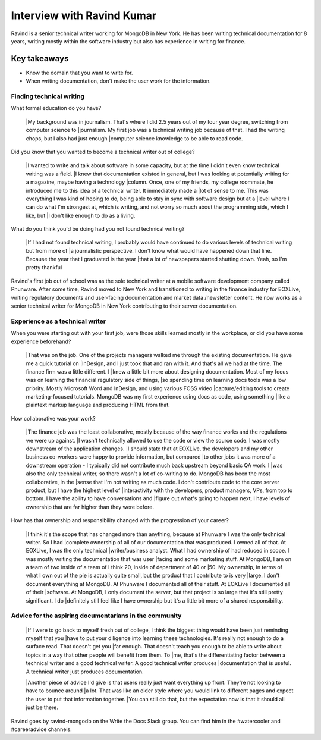 Interview with Ravind Kumar
===========================

Ravind is a senior technical writer working for MongoDB in New York. He has been writing technical documentation for 8 
years, writing mostly within the software industry but also has experience in writing for finance.

Key takeaways
*************
* Know the domain that you want to write for.
* When writing documentation, don't make the user work for the information.


Finding technical writing
-------------------------

What formal education do you have?

    |My background was in journalism. That's where I did 2.5 years out of my four year degree, switching from computer science to 
    |journalism. My first job was a technical writing job because of that. I had the writing chops, but I also had just enough
    |computer science knowledge to be able to read code.

Did you know that you wanted to become a technical writer out of college?

    |I wanted to write and talk about software in some capacity, but at the time I didn't even know technical writing was a field. 
    |I knew that documentation existed in general, but I was looking at potentially writing for a magazine, maybe having a technology 
    |column. Once, one of my friends, my college roommate, he introduced me to this idea of a technical writer. It immediately made a 
    |lot of sense to me. This was everything I was kind of hoping to do, being able to stay in sync with software design but at a
    |level where I can do what I'm strongest at, which is writing, and not worry so much about the programming side, which I like, but
    |I don't like enough to do as a living.

What do you think you'd be doing had you not found technical writing?

    |If I had not found technical writing, I probably would have continued to do various levels of technical writing but from more of       
    |a journalistic perspective. I don't know  what would have happened down that line. Because the year that I graduated is the year
    |that a lot of newspapers started shutting down. Yeah, so I'm pretty thankful

Ravind's first job out of school was as the sole technical writer at a mobile software development company called Phunware. 
After some time, Ravind moved to New York and transitioned to writing in the finance industry for EOXLive, writing regulatory 
documents and user-facing documentation and market data /newsletter content. He now works as a senior technical writer for MongoDB 
in New York contributing to their server documentation.


Experience as a technical writer
--------------------------------
When you were starting out with your first job, were those skills learned mostly in the workplace, or did you have some experience 
beforehand?

    |That was on the job. One of the projects managers walked me through the existing documentation. He gave me a quick tutorial on 
    |InDesign, and I just took that and ran with it. And that's all we had at the time. The finance firm was a little different. I
    |knew a little bit more about designing documentation. Most of my focus was on learning the financial regulatory side of things,
    |so spending time on learning docs tools was a low priority. Mostly Microsoft Word and InDesign, and using various FOSS video
    |capture/editing tools to create marketing-focused tutorials. MongoDB was my first experience using docs as code, using something 
    |like a plaintext markup language and producing HTML from that.

How collaborative was your work?

    |The finance job was the least collaborative, mostly because of the way finance works and the regulations we were up against. 
    |I wasn't technically allowed to use the code or view the source code. I was mostly downstream of the application changes. 
    |I should state that at EOXLive, the developers and my other business co-workers were happy to provide information, but compared 
    |to other jobs it was more of a downstream operation - I typically did not contribute much back upstream beyond basic QA work. I 
    |was also the only technical writer, so there wasn't a lot of co-writing to do. MongoDB has been the most collaborative, in the 
    |sense that I'm not writing as much code. I don't contribute code to the core server product, but I have the highest level of 
    |interactivity with the developers, product managers, VPs, from top to bottom. I have the ability to have conversations and
    |figure out what's going to happen next, I have levels of ownership that are far higher than they were before.

How has that ownership and responsibility changed with the progression of your career?

    |I think it's the scope that has changed more than anything, because at Phunware I was the only technical writer. So I had  
    |complete ownership of all of our documentation that was produced. I owned all of that. At EOXLive, I was the only technical
    |writer/business analyst. What I had ownership of had reduced in scope. I was mostly writing the documentation that was user
    |facing and some marketing stuff. At MongoDB, I am on a team of two inside of a team of I think 20, inside of department of 40 or 
    |50. My ownership, in terms of what I own out of the pie is actually quite small, but the product that I contribute to is very
    |large. I don't document everything at MongoDB. At Phunware I documented all of their stuff. At EOXLive I documented all of their 
    |software. At MongoDB, I only document the server, but that project is so large that it's still pretty significant. I do 
    |definitely still feel like I have ownership but it's a little bit more of a shared responsibility.


Advice for the aspiring documentarians in the community
-------------------------------------------------------

    |If I were to go back to myself fresh out of college, I think the biggest thing would have been just reminding myself that you 
    |have to put your diligence into learning these technologies. It's really not enough to do a surface read. That doesn't get you 
    |far enough. That doesn't teach you enough to be able to write about topics in a way that other people will benefit from them. To
    |me, that's the differentiating factor between a technical writer and a good technical writer. A good technical writer produces 
    |documentation that is useful. A technical writer just produces documentation.

    |Another piece of advice I'd give is that users really just want everything up front. They're not looking to have to bounce around
    |a lot. That was like an older style where you would link to different pages and expect the user to put that information together. 
    |You can still do that, but the expectation now is that it should all just be there.


Ravind goes by ravind-mongodb on the Write the Docs Slack group. You can find him in the #watercooler and #careeradvice channels.


